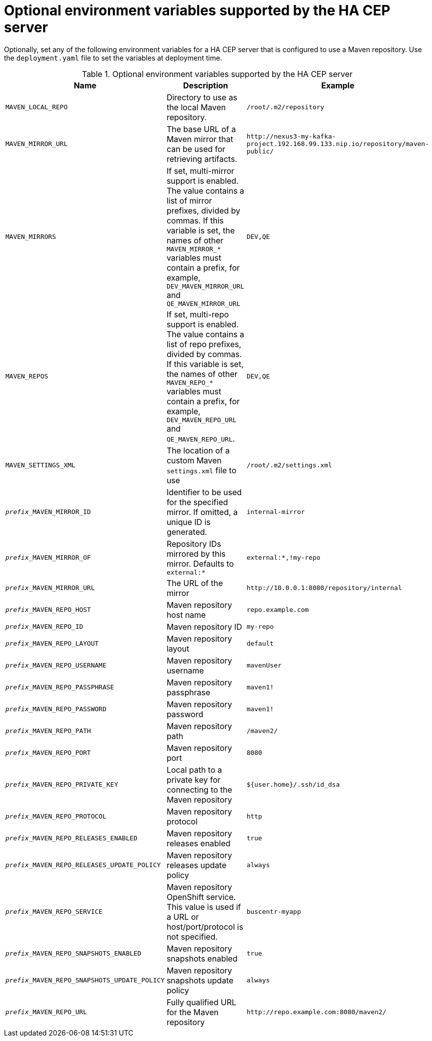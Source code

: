 [id='hacep-server-environment-ref']
= Optional environment variables supported by the HA CEP server

Optionally, set any of the following environment variables for a HA CEP server that is configured to use a Maven repository. Use the `deployment.yaml` file to set the variables at deployment time. 

.Optional environment variables supported by the HA CEP server

[cols="26%,49%,25%",options="header"]
|===
|Name|Description|Example

|`MAVEN_LOCAL_REPO`
|Directory to use as the local Maven repository.
|`/root/.m2/repository`

|`MAVEN_MIRROR_URL`
|The base URL of a Maven mirror that can be used for retrieving artifacts.
|`\http://nexus3-my-kafka-project.192.168.99.133.nip.io/repository/maven-public/`

|`MAVEN_MIRRORS`
|If set, multi-mirror support is enabled. The value contains a list of mirror prefixes, divided by commas. If this variable is set, the names of other `MAVEN_MIRROR_*` variables must contain a prefix, for example, `DEV_MAVEN_MIRROR_URL` and `QE_MAVEN_MIRROR_URL`
|`DEV,QE`

|`MAVEN_REPOS`
|If set, multi-repo support is enabled. The value contains a list of repo prefixes, divided by commas. If this variable is set, the names of other `MAVEN_REPO_*` variables must contain a prefix, for example, `DEV_MAVEN_REPO_URL` and `QE_MAVEN_REPO_URL`.
|`DEV,QE`

|`MAVEN_SETTINGS_XML`
|The location of a custom Maven `settings.xml` file to use
|`/root/.m2/settings.xml`
|`__prefix___MAVEN_MIRROR_ID`
|Identifier to be used for the specified mirror. If omitted, a unique ID is generated.
|`internal-mirror`

|`__prefix___MAVEN_MIRROR_OF` 
|Repository IDs mirrored by this mirror. Defaults to `external:*` 
|`external:*,!my-repo`

|`__prefix___MAVEN_MIRROR_URL` 
|The URL of the mirror
|`\http://10.0.0.1:8080/repository/internal`

|`__prefix___MAVEN_REPO_HOST` 
|Maven repository host name 
|`repo.example.com`

|`__prefix___MAVEN_REPO_ID`
|Maven repository ID
|`my-repo`

|`__prefix___MAVEN_REPO_LAYOUT`
|Maven repository layout
|`default`

|`__prefix___MAVEN_REPO_USERNAME`
|Maven repository username 
|`mavenUser`

|`__prefix___MAVEN_REPO_PASSPHRASE`
|Maven repository passphrase 
|`maven1!`

|`__prefix___MAVEN_REPO_PASSWORD` 
|Maven repository password
|`maven1!`

|`__prefix___MAVEN_REPO_PATH` 
|Maven repository path 
|`/maven2/`

|`__prefix___MAVEN_REPO_PORT`
|Maven repository port
|`8080`

|`__prefix___MAVEN_REPO_PRIVATE_KEY`
|Local path to a private key for connecting to the Maven repository
|`${user.home}/.ssh/id_dsa`

|`__prefix___MAVEN_REPO_PROTOCOL` 
|Maven repository protocol
|`http`

|`__prefix___MAVEN_REPO_RELEASES_ENABLED` 
|Maven repository releases enabled
|`true`

|`__prefix___MAVEN_REPO_RELEASES_UPDATE_POLICY`
|Maven repository releases update policy 
|`always`

|`__prefix___MAVEN_REPO_SERVICE` 
|Maven repository OpenShift service. This value is used if a URL or host/port/protocol is not specified.
|`buscentr-myapp`

|`__prefix___MAVEN_REPO_SNAPSHOTS_ENABLED`
|Maven repository snapshots enabled 
|`true`

|`__prefix___MAVEN_REPO_SNAPSHOTS_UPDATE_POLICY`
|Maven repository snapshots update policy 
|`always`

|`__prefix___MAVEN_REPO_URL`
|Fully qualified URL for the Maven repository
|`\http://repo.example.com:8080/maven2/`

|===